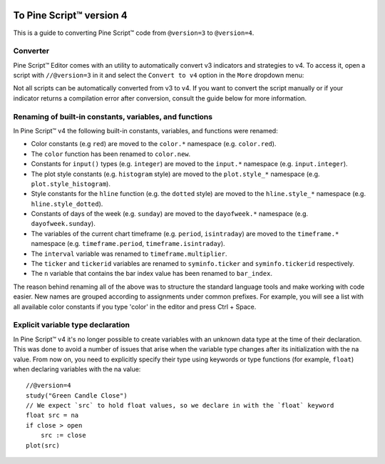 .. _PageToPineVersion4:

.. image:: /images/Pine_Script_logo_small.png
   :alt: Pine Script™
   :target: https://www.tradingview.com/pine-script-docs/en/v5/index.html
   :align: right
   :width: 50
   :height: 50

To Pine Script™ version 4
=========================

This is a guide to converting Pine Script™ code from ``@version=3`` to ``@version=4``.

Converter
---------

Pine Script™ Editor comes with an utility to automatically convert v3 indicators and strategies to v4. To access it, open a script with ``//@version=3`` in it and select the ``Convert to v4`` option in the ``More`` dropdown menu:

.. image:: images/v3_to_v4_convert_button.png

Not all scripts can be automatically converted from v3 to v4. If you want to convert the script manually or if your indicator returns a compilation error after conversion, consult the guide below for more information.

Renaming of built-in constants, variables, and functions
--------------------------------------------------------

In Pine Script™ v4 the following built-in constants, variables, and functions were renamed:

- Color constants (e.g ``red``) are moved to the ``color.*`` namespace (e.g. ``color.red``).
- The ``color`` function has been renamed to ``color.new``.
- Constants for ``input()`` types (e.g. ``integer``) are moved to the ``input.*`` namespace (e.g. ``input.integer``).
- The plot style constants (e.g. ``histogram`` style) are moved to the ``plot.style_*`` namespace (e.g. ``plot.style_histogram``).
- Style constants for the ``hline`` function (e.g. the ``dotted`` style) are moved to the ``hline.style_*`` namespace (e.g. ``hline.style_dotted``).
- Constants of days of the week (e.g. ``sunday``) are moved to the ``dayofweek.*`` namespace (e.g.  ``dayofweek.sunday``).
- The variables of the current chart timeframe (e.g. ``period``, ``isintraday``) are moved to the ``timeframe.*`` namespace (e.g. ``timeframe.period``, ``timeframe.isintraday``).
- The ``interval`` variable was renamed to ``timeframe.multiplier``.
- The ``ticker`` and ``tickerid`` variables are renamed to ``syminfo.ticker`` and ``syminfo.tickerid`` respectively.
- The ``n`` variable that contains the bar index value has been renamed to ``bar_index``.

The reason behind renaming all of the above was to structure the standard language tools and make working with code easier. New names are grouped according to assignments under common prefixes. For example, you will see a list with all available color constants if you type 'color' in the editor and press Ctrl + Space.

Explicit variable type declaration
----------------------------------
In Pine Script™ v4 it's no longer possible to create variables with an unknown data type at the time of their declaration. This was done to avoid a number of issues that arise when the variable type changes after its initialization with the na value. From now on, you need to explicitly specify their type using keywords or type functions (for example, ``float``) when declaring variables with the na value::

  //@version=4
  study("Green Candle Close")
  // We expect `src` to hold float values, so we declare in with the `float` keyword
  float src = na
  if close > open
      src := close
  plot(src)


.. image:: /images/TradingView-Logo-Block.svg
    :width: 200px
    :align: center
    :target: https://www.tradingview.com/